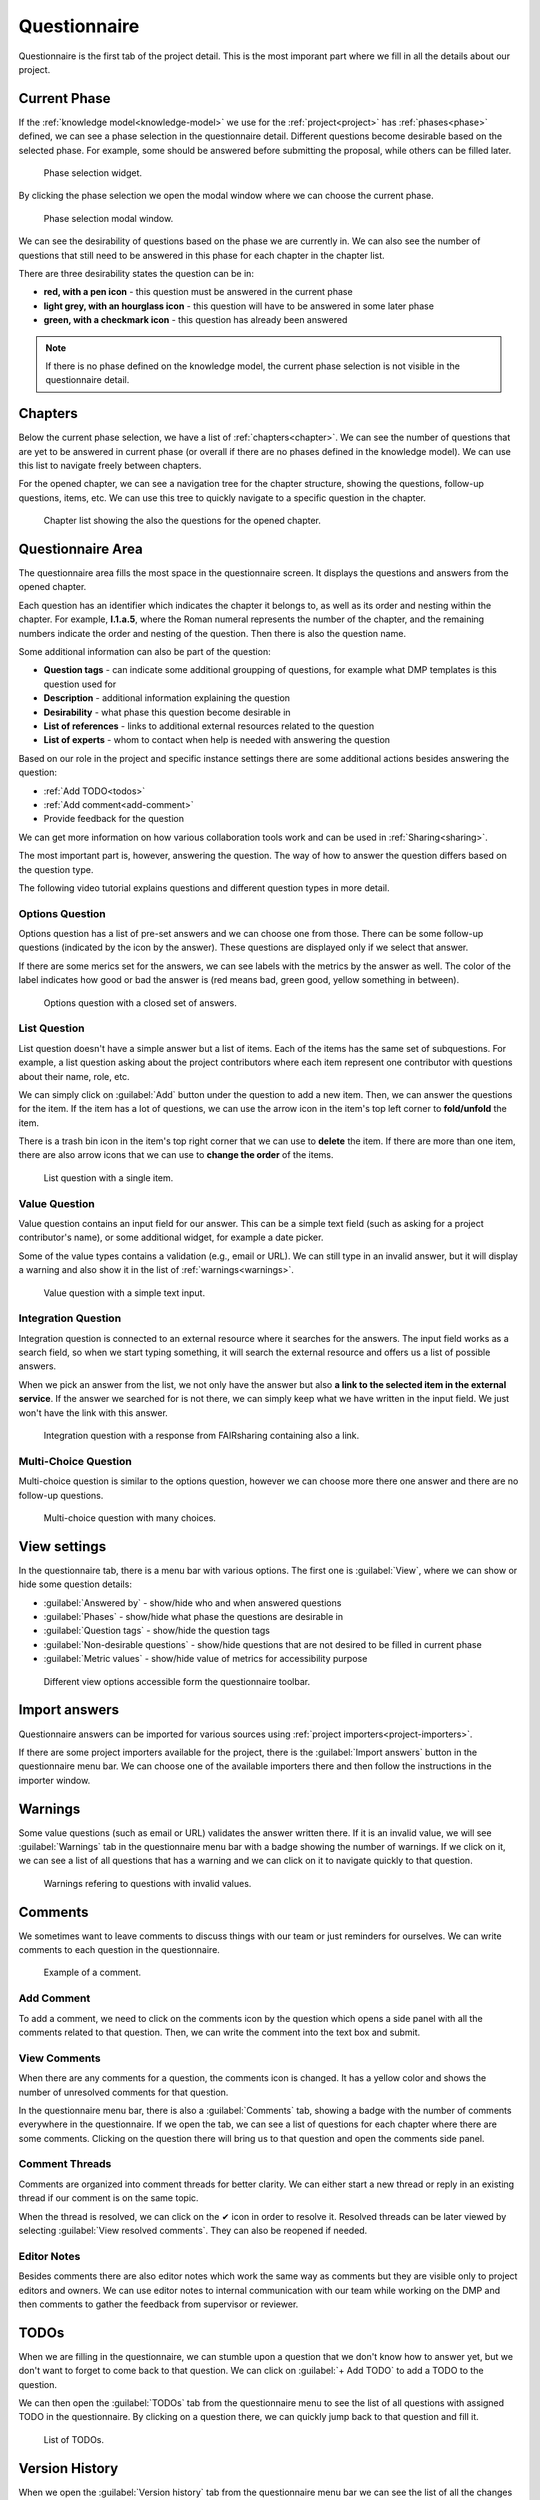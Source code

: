 .. _project-questionnaire:

Questionnaire
*************

Questionnaire is the first tab of the project detail. This is the most imporant part where we fill in all the details about our project.


.. _questionnaire-current-phase:

Current Phase
=============

If the :ref:`knowledge model<knowledge-model>` we use for the :ref:`project<project>` has :ref:`phases<phase>` defined, we can see a phase selection in the questionnaire detail. Different questions become desirable based on the selected phase. For example, some should be answered before submitting the proposal, while others can be filled later.

.. figure:: questionnaire/phase-selection.png
    :width: 299
    
    Phase selection widget.

By clicking the phase selection we open the modal window where we can choose the current phase.

.. figure:: questionnaire/phase-selection-modal.png
    :width: 800
    
    Phase selection modal window.

We can see the desirability of questions based on the phase we are currently in. We can also see the number of questions that still need to be answered in this phase for each chapter in the chapter list.

There are three desirability states the question can be in:

- **red, with a pen icon** - this question must be answered in the current phase
- **light grey, with an hourglass icon** - this question will have to be answered in some later phase
- **green, with a checkmark icon** - this question has already been answered

.. NOTE::

    If there is no phase defined on the knowledge model, the current phase selection is not visible in the questionnaire detail.



Chapters
========

Below the current phase selection, we have a list of :ref:`chapters<chapter>`. We can see the number of questions that are yet to be answered in current phase (or overall if there are no phases defined in the knowledge model). We can use this list to navigate freely between chapters.

For the opened chapter, we can see a navigation tree for the chapter structure, showing the questions, follow-up questions, items, etc. We can use this tree to quickly navigate to a specific question in the chapter.

.. figure:: questionnaire/chapter-list.png
    :width: 299
    
    Chapter list showing the also the questions for the opened chapter.

Questionnaire Area
==================

The questionnaire area fills the most space in the questionnaire screen. It displays the questions and answers from the opened chapter.

Each question has an identifier which indicates the chapter it belongs to, as well as its order and nesting within the chapter. For example, **I.1.a.5**, where the Roman numeral represents the number of the chapter, and the remaining numbers indicate the order and nesting of the question. Then there is also the question name.

Some additional information can also be part of the question:

- **Question tags** - can indicate some additional groupping of questions, for example what DMP templates is this question used for
- **Description** - additional information explaining the question
- **Desirability** - what phase this question become desirable in
- **List of references** - links to additional external resources related to the question
- **List of experts** - whom to contact when help is needed with answering the question

Based on our role in the project and specific instance settings there are some additional actions besides answering the question:

- :ref:`Add TODO<todos>`
- :ref:`Add comment<add-comment>`
- Provide feedback for the question

We can get more information on how various collaboration tools work and can be used in :ref:`Sharing<sharing>`.

The most important part is, however, answering the question. The way of how to answer the question differs based on the question type.

The following video tutorial explains questions and different question types in more detail.

.. youtube:: buG5BjWPs70
    :width: 100%
    :align: center


Options Question
----------------

Options question has a list of pre-set answers and we can choose one from those. There can be some follow-up questions (indicated by the icon by the answer). These questions are displayed only if we select that answer.

If there are some merics set for the answers, we can see labels with the metrics by the answer as well. The color of the label indicates how good or bad the answer is (red means bad, green good, yellow something in between).

.. figure:: questionnaire/options-question.png
    
    Options question with a closed set of answers.


List Question
-------------

List question doesn't have a simple answer but a list of items. Each of the items has the same set of subquestions. For example, a list question asking about the project contributors where each item represent one contributor with questions about their name, role, etc.

We can simply click on :guilabel:`Add` button under the question to add a new item. Then, we can answer the questions for the item. If the item has a lot of questions, we can use the arrow icon in the item's top left corner to **fold/unfold** the item.

There is a trash bin icon in the item's top right corner that we can use to **delete** the item. If there are more than one item, there are also arrow icons that we can use to **change the order** of the items.

.. figure:: questionnaire/list-question.png
    
    List question with a single item.

Value Question
--------------

Value question contains an input field for our answer. This can be a simple text field (such as asking for a project contributor's name), or some additional widget, for example a date picker.

Some of the value types contains a validation (e.g., email or URL). We can still type in an invalid answer, but it will display a warning and also show it in the list of :ref:`warnings<warnings>`.

.. figure:: questionnaire/value-question.png
    
    Value question with a simple text input.


Integration Question
--------------------

Integration question is connected to an external resource where it searches for the answers. The input field works as a search field, so when we start typing something, it will search the external resource and offers us a list of possible answers.

When we pick an answer from the list, we not only have the answer but also **a link to the selected item in the external service**. If the answer we searched for is not there, we can simply keep what we have written in the input field. We just won't have the link with this answer.

.. figure:: questionnaire/integration-question.png
    
    Integration question with a response from FAIRsharing containing also a link.



Multi-Choice Question
---------------------

Multi-choice question is similar to the options question, however we can choose more there one answer and there are no follow-up questions.

.. figure:: questionnaire/multi-choice-question.png
    
    Multi-choice question with many choices.



View settings
=============

In the questionnaire tab, there is a menu bar with various options. The first one is :guilabel:`View`, where we can show or hide some question details:

- :guilabel:`Answered by` - show/hide who and when answered questions
- :guilabel:`Phases` - show/hide what phase the questions are desirable in
- :guilabel:`Question tags` - show/hide the question tags
- :guilabel:`Non-desirable questions` - show/hide questions that are not desired to be filled in current phase
- :guilabel:`Metric values` - show/hide value of metrics for accessibility purpose

.. figure:: questionnaire/view-options.png
    :width: 170
    
    Different view options accessible form the questionnaire toolbar.


Import answers
==============

Questionnaire answers can be imported for various sources using :ref:`project importers<project-importers>`.

If there are some project importers available for the project, there is the :guilabel:`Import answers` button in the questionnaire menu bar. We can choose one of the available importers there and then follow the instructions in the importer window.


.. _warnings:

Warnings
========

Some value questions (such as email or URL) validates the answer written there. If it is an invalid value, we will see :guilabel:`Warnings` tab in the questionnaire menu bar with a badge showing the number of warnings. If we click on it, we can see a list of all questions that has a warning and we can click on it to navigate quickly to that question.

.. figure:: questionnaire/warnings.png
    :width: 487
    
    Warnings refering to questions with invalid values.


Comments
========

We sometimes want to leave comments to discuss things with our team or just reminders for ourselves. We can write comments to each question in the questionnaire.

.. figure:: questionnaire/comments.png
    :width: 603
    
    Example of a comment.

.. _add-comment:

Add Comment
-----------

To add a comment, we need to click on the comments icon by the question which opens a side panel with all the comments related to that question. Then, we can write the comment into the text box and submit.

View Comments
-------------

When there are any comments for a question, the comments icon is changed. It has a yellow color and shows the number of unresolved comments for that question.

In the questionnaire menu bar, there is also a :guilabel:`Comments` tab, showing a badge with the number of comments everywhere in the questionnaire. If we open the tab, we can see a list of questions for each chapter where there are some comments. Clicking on the question there will bring us to that question and open the comments side panel.


Comment Threads
---------------

Comments are organized into comment threads for better clarity. We can either start a new thread or reply in an existing thread if our comment is on the same topic. 

When the thread is resolved, we can click on the ✔ icon in order to resolve it. Resolved threads can be later viewed by selecting :guilabel:`View resolved comments`. They can also be reopened if needed.


Editor Notes
------------

Besides comments there are also editor notes which work the same way as comments but they are visible only to project editors and owners. We can use editor notes to internal communication with our team while working on the DMP and then comments to gather the feedback from supervisor or reviewer.


.. _todos:

TODOs
=====

When we are filling in the questionnaire, we can stumble upon a question that we don't know how to answer yet, but we don't want to forget to come back to that question. We can click on :guilabel:`+ Add TODO` to add a TODO to the question.

We can then open the :guilabel:`TODOs` tab from the questionnaire menu to see the list of all questions with assigned TODO in the questionnaire. By clicking on a question there, we can quickly jump back to that question and fill it.

.. figure:: questionnaire/todos.png
    :width: 334
    
    List of TODOs.


Version History
===============

When we open the :guilabel:`Version history` tab from the questionnaire menu bar we can see the list of all the changes that happened in that questionnaire. We can see who and when made what changes groupped by months and days.

.. figure:: questionnaire/version-history.png
    :width: 320
    
    Version history shows all events changing the project.

Name a Version
--------------

At any point (also retroactively) we can name a version. Click on the triple dots on any event we want to name and choose :guilabel:`Name this version`. Then we just fill in name and description of that version. If the event already has a named version, we can choose :guilabel:`Rename this version` instead.

When we have some named versions, we can choose :guilabel:`Named versions only`. Then, we don't see every single change but only the important versions we gave a name to.


View Questionnaire in a Version
-------------------------------

Thanks to the version history, we can see how the questionnaire was filled at any point in the past. We simply find the event in the version history and choose :guilabel:`View questionnaire` from the event menu.


Create Document from an Older Version
-------------------------------------

Sometimes, we might want to create a document from an older version. For example, we created only a PDF document, but later we find out that we also needed a Word document. To do that, we simply find that version in the version history and select :guilabel:`Create document`. Then, we just fill in the details in the form and create the document.


Revert to an Older Version
--------------------------

We can also revert a questionnaire to an older version. We can simply find the desired version in the version history and choose :guilabel:`Revert to this version` from the event menu.

.. WARNING::
    
    Reverting to an older version cannot be undone. It is therefore recommended to create a copy of the project before reverting.
